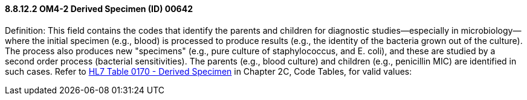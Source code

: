 ==== 8.8.12.2 OM4-2 Derived Specimen (ID) 00642

Definition: This field contains the codes that identify the parents and children for diagnostic studies—especially in microbiology—where the initial specimen (e.g., blood) is processed to produce results (e.g., the identity of the bacteria grown out of the culture). The process also produces new "specimens" (e.g., pure culture of staphylococcus, and E. coli), and these are studied by a second order process (bacterial sensitivities). The parents (e.g., blood culture) and children (e.g., penicillin MIC) are identified in such cases. Refer to file:///E:\V2\v2.9%20final%20Nov%20from%20Frank\V29_CH02C_Tables.docx#HL70170[HL7 Table 0170 - Derived Specimen] in Chapter 2C, Code Tables, for valid values:

